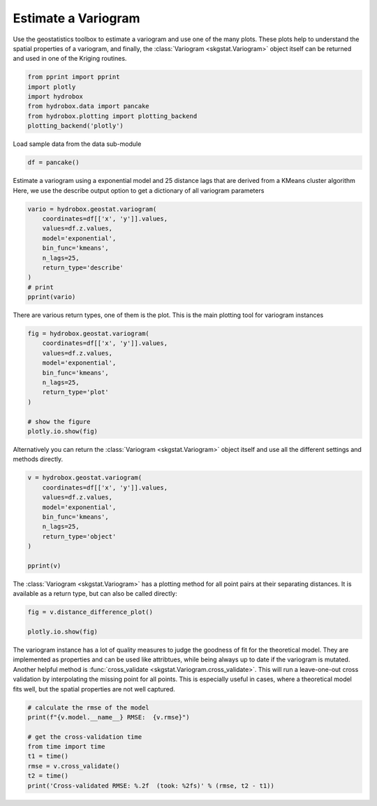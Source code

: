 
.. DO NOT EDIT.
.. THIS FILE WAS AUTOMATICALLY GENERATED BY SPHINX-GALLERY.
.. TO MAKE CHANGES, EDIT THE SOURCE PYTHON FILE:
.. "auto_examples/geostat/plot_variogram.py"
.. LINE NUMBERS ARE GIVEN BELOW.

.. only:: html

    .. note::
        :class: sphx-glr-download-link-note

        Click :ref:`here <sphx_glr_download_auto_examples_geostat_plot_variogram.py>`
        to download the full example code

.. rst-class:: sphx-glr-example-title

.. _sphx_glr_auto_examples_geostat_plot_variogram.py:


Estimate a Variogram
====================

Use the geostatistics toolbox to estimate a variogram and use one of the many
plots. These plots help to understand the spatial properties of a variogram,
and finally, the :class:`Variogram <skgstat.Variogram>` object itself can be
returned and used in one of the Kriging routines.

.. GENERATED FROM PYTHON SOURCE LINES 11-18

.. code-block:: default

    from pprint import pprint
    import plotly
    import hydrobox
    from hydrobox.data import pancake
    from hydrobox.plotting import plotting_backend
    plotting_backend('plotly')








.. GENERATED FROM PYTHON SOURCE LINES 19-20

Load sample data from the data sub-module

.. GENERATED FROM PYTHON SOURCE LINES 20-23

.. code-block:: default


    df = pancake()








.. GENERATED FROM PYTHON SOURCE LINES 24-28

Estimate a variogram using a exponential model and 25 distance lags
that are derived from a KMeans cluster algorithm
Here, we use the describe output option to get a dictionary of 
all variogram parameters

.. GENERATED FROM PYTHON SOURCE LINES 28-40

.. code-block:: default


    vario = hydrobox.geostat.variogram(
        coordinates=df[['x', 'y']].values,
        values=df.z.values,
        model='exponential',
        bin_func='kmeans',
        n_lags=25,
        return_type='describe'
    )
    # print
    pprint(vario)





.. rst-class:: sphx-glr-script-out

 Out:

 .. code-block:: none

    {'dist_func': 'euclidean',
     'effective_range': 440.23387689607966,
     'estimator': 'matheron',
     'kwargs': {},
     'model': 'exponential',
     'normalized_effective_range': 246442.01433239583,
     'normalized_nugget': 0,
     'normalized_sill': 2423777.7530702623,
     'nugget': 0,
     'params': {'bin_func': 'kmeans',
                'dist_func': 'euclidean',
                'estimator': 'matheron',
                'fit_method': 'trf',
                'fit_sigma': None,
                'maxlag': None,
                'model': 'exponential',
                'n_lags': 25,
                'normalize': False,
                'use_nugget': False,
                'verbose': False},
     'sill': 1556.8486609398685}




.. GENERATED FROM PYTHON SOURCE LINES 41-43

There are various return types, one of them is the plot.
This is the main plotting tool for variogram instances

.. GENERATED FROM PYTHON SOURCE LINES 43-55

.. code-block:: default

    fig = hydrobox.geostat.variogram(
        coordinates=df[['x', 'y']].values,
        values=df.z.values,
        model='exponential',
        bin_func='kmeans',
        n_lags=25,
        return_type='plot'
    )

    # show the figure
    plotly.io.show(fig)




.. raw:: html
    :file: images/sphx_glr_plot_variogram_001.html





.. GENERATED FROM PYTHON SOURCE LINES 56-58

Alternatively you can return the :class:`Variogram <skgstat.Variogram>`
object itself and use all the different settings and methods directly.

.. GENERATED FROM PYTHON SOURCE LINES 58-70

.. code-block:: default


    v = hydrobox.geostat.variogram(
        coordinates=df[['x', 'y']].values,
        values=df.z.values,
        model='exponential',
        bin_func='kmeans',
        n_lags=25,
        return_type='object'
    )

    pprint(v)





.. rst-class:: sphx-glr-script-out

 Out:

 .. code-block:: none

    < exponential Semivariogram fitted to 25 bins >




.. GENERATED FROM PYTHON SOURCE LINES 71-74

The :class:`Variogram <skgstat.Variogram>` has a plotting method for
all point pairs at their separating distances. It is available as a 
return type, but can also be called directly:

.. GENERATED FROM PYTHON SOURCE LINES 74-78

.. code-block:: default

    fig = v.distance_difference_plot() 

    plotly.io.show(fig)




.. raw:: html
    :file: images/sphx_glr_plot_variogram_002.html





.. GENERATED FROM PYTHON SOURCE LINES 79-86

The variogram instance has a lot of quality measures to judge the goodness
of fit for the theoretical model. They are implemented as properties and can
be used like attribtues, while being always up to date if the variogram is mutated.
Another helpful method is :func:`cross_validate <skgstat.Variogram.cross_validate>`.
This will run a leave-one-out cross validation by interpolating the missing point for 
all points. This is especially useful in cases, where a theoretical model fits well,
but the spatial properties are not well captured. 

.. GENERATED FROM PYTHON SOURCE LINES 86-96

.. code-block:: default


    # calculate the rmse of the model
    print(f"{v.model.__name__} RMSE:  {v.rmse}")

    # get the cross-validation time
    from time import time
    t1 = time()
    rmse = v.cross_validate()
    t2 = time()
    print('Cross-validated RMSE: %.2f  (took: %2fs)' % (rmse, t2 - t1))




.. rst-class:: sphx-glr-script-out

 Out:

 .. code-block:: none

    exponential RMSE:  39.91457083112962
    Cross-validated RMSE: 12.08  (took: 5.382931s)





.. rst-class:: sphx-glr-timing

   **Total running time of the script:** ( 0 minutes  15.624 seconds)


.. _sphx_glr_download_auto_examples_geostat_plot_variogram.py:


.. only :: html

 .. container:: sphx-glr-footer
    :class: sphx-glr-footer-example



  .. container:: sphx-glr-download sphx-glr-download-python

     :download:`Download Python source code: plot_variogram.py <plot_variogram.py>`



  .. container:: sphx-glr-download sphx-glr-download-jupyter

     :download:`Download Jupyter notebook: plot_variogram.ipynb <plot_variogram.ipynb>`


.. only:: html

 .. rst-class:: sphx-glr-signature

    `Gallery generated by Sphinx-Gallery <https://sphinx-gallery.github.io>`_
